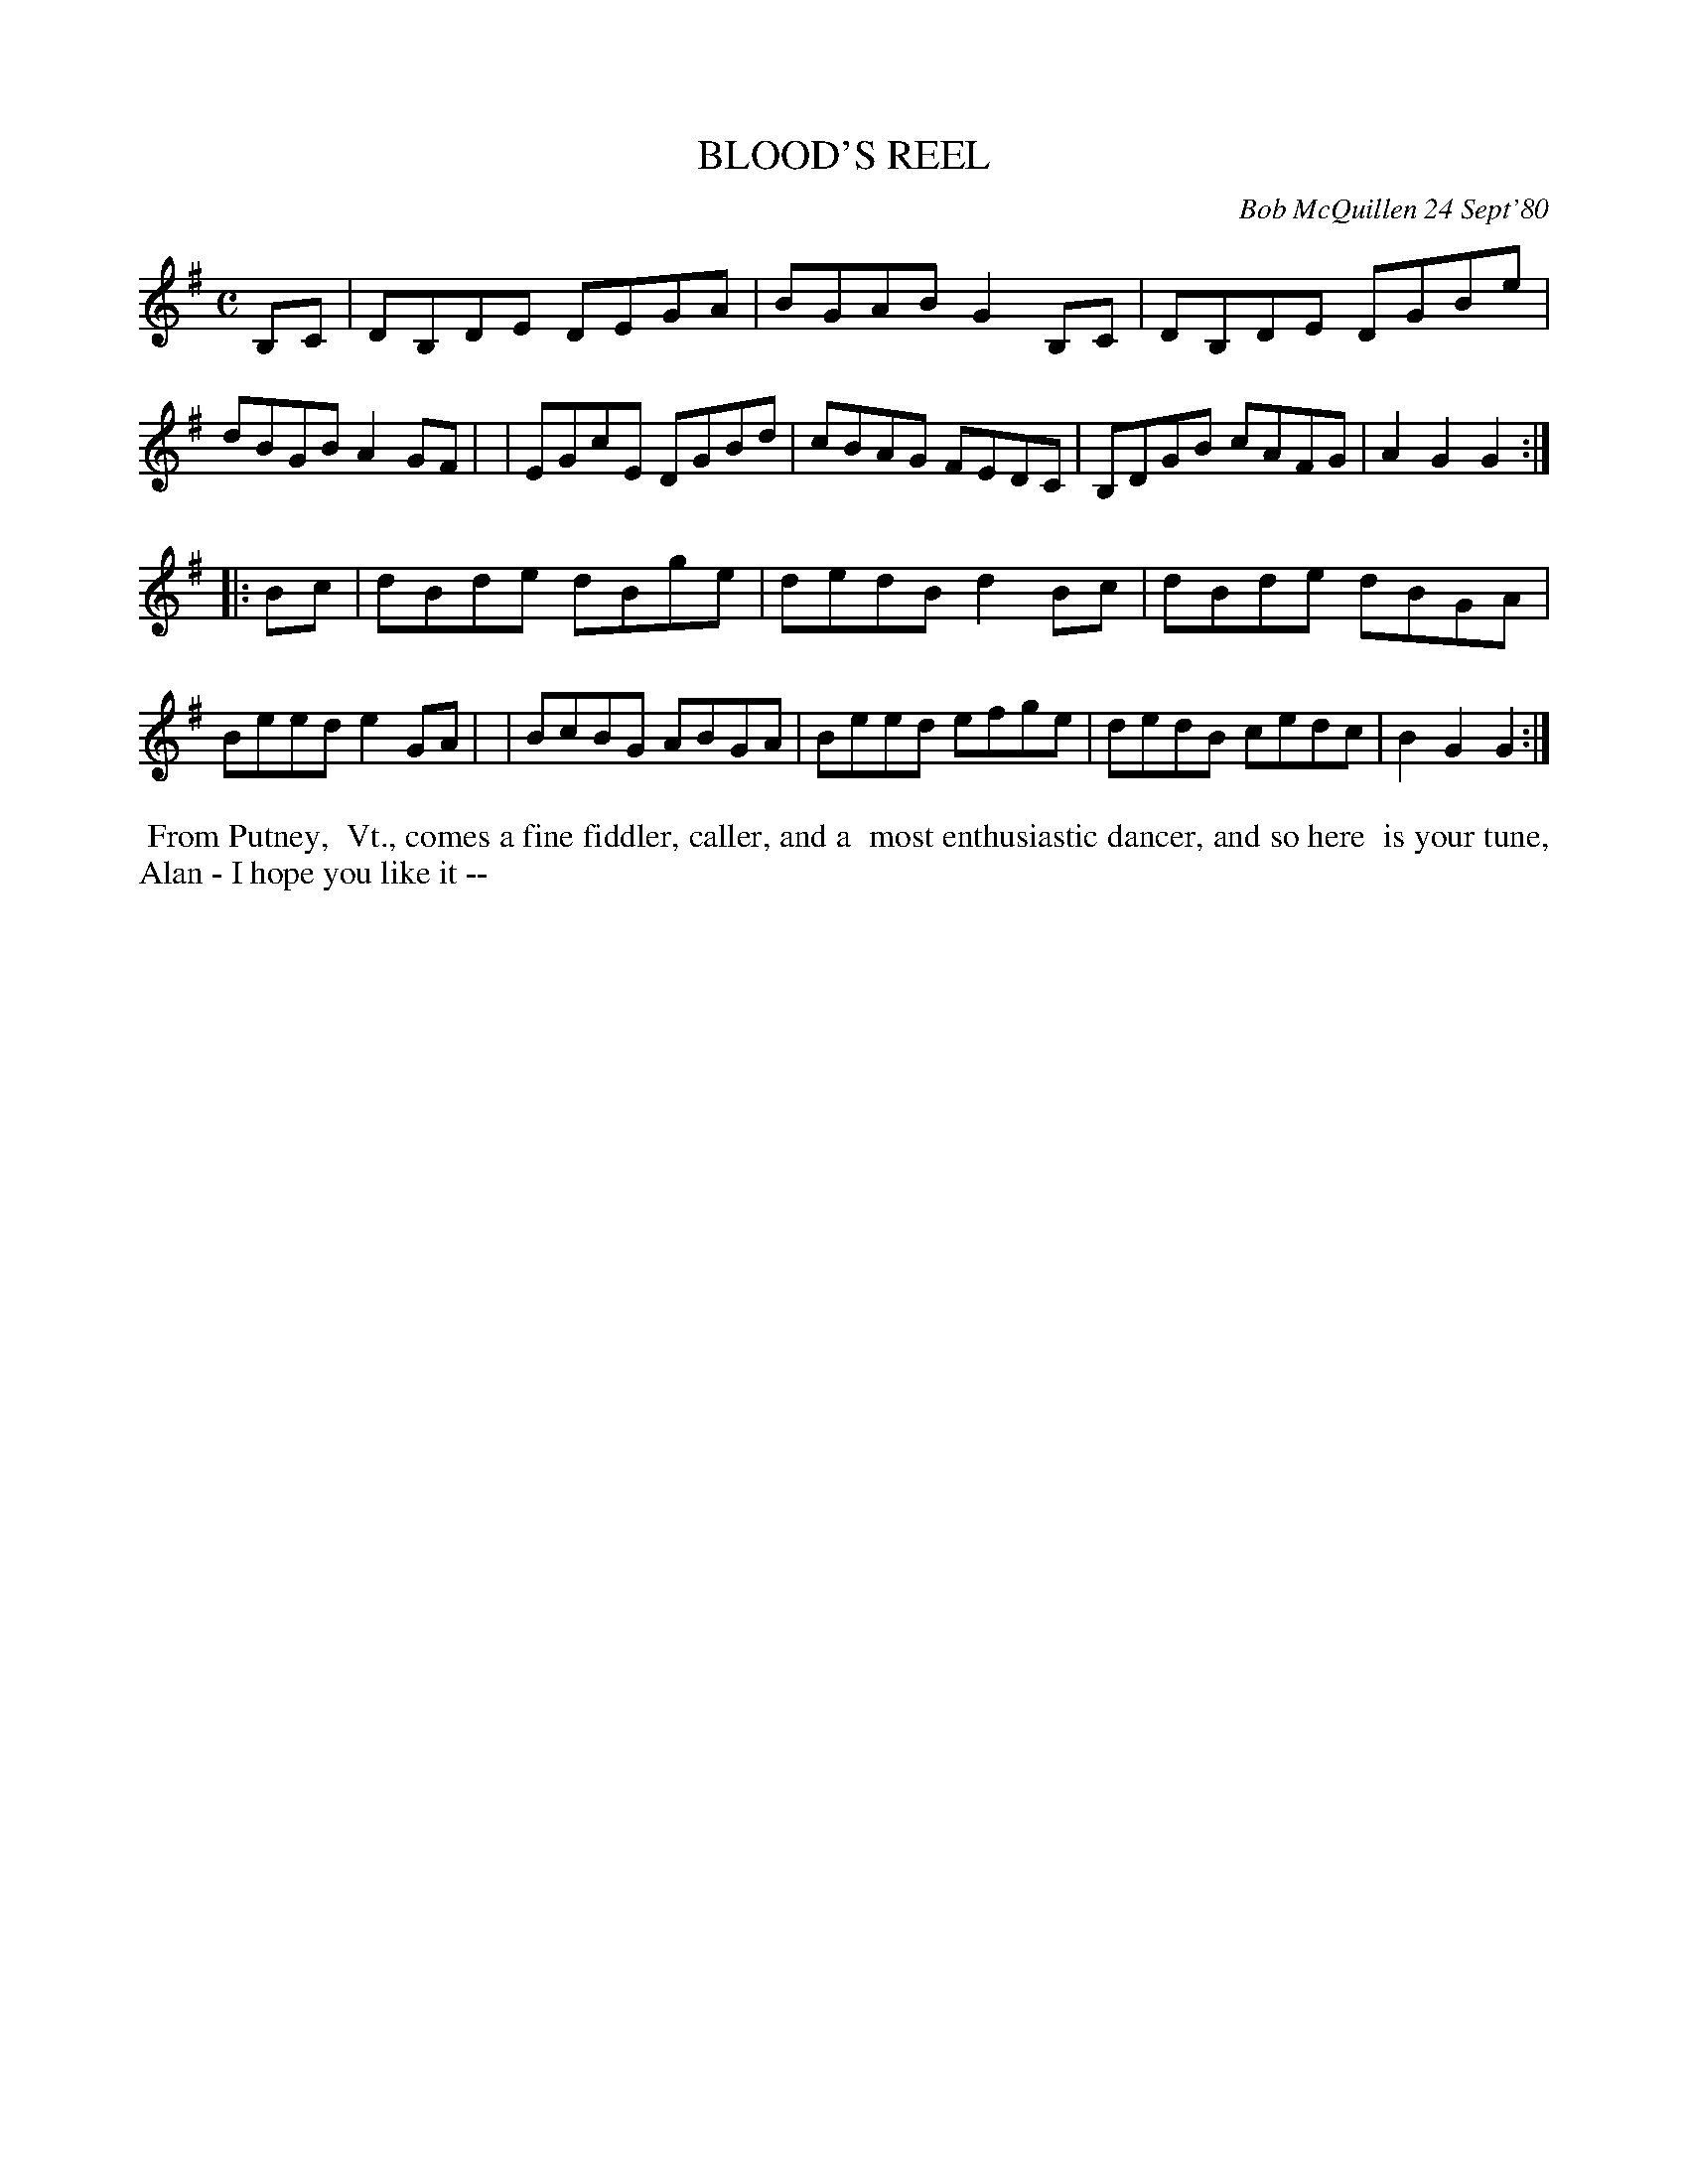 X: 05012
T: BLOOD'S REEL
C: Bob McQuillen 24 Sept'80
B: Bob's Note Book 5 #12
%R: reel
Z: 2021 John Chambers <jc:trillian.mit.edu>
M: C
L: 1/8
K: G
B,C \
| DB,DE DEGA | BGAB G2B,C | DB,DE DGBe | dBGB A2GF |\
| EGcE DGBd | cBAG FEDC | B,DGB cAFG | A2G2 G2 :|
|: Bc \
| dBde dBge | dedB d2Bc | dBde dBGA | Beed e2GA |\
| BcBG ABGA | Beed efge | dedB cedc | B2G2 G2 :|
%%begintext align
%% From Putney,
%% Vt., comes a fine fiddler, caller, and a
%% most enthusiastic dancer, and so here
%% is your tune, Alan - I hope you like it --
%%endtext

